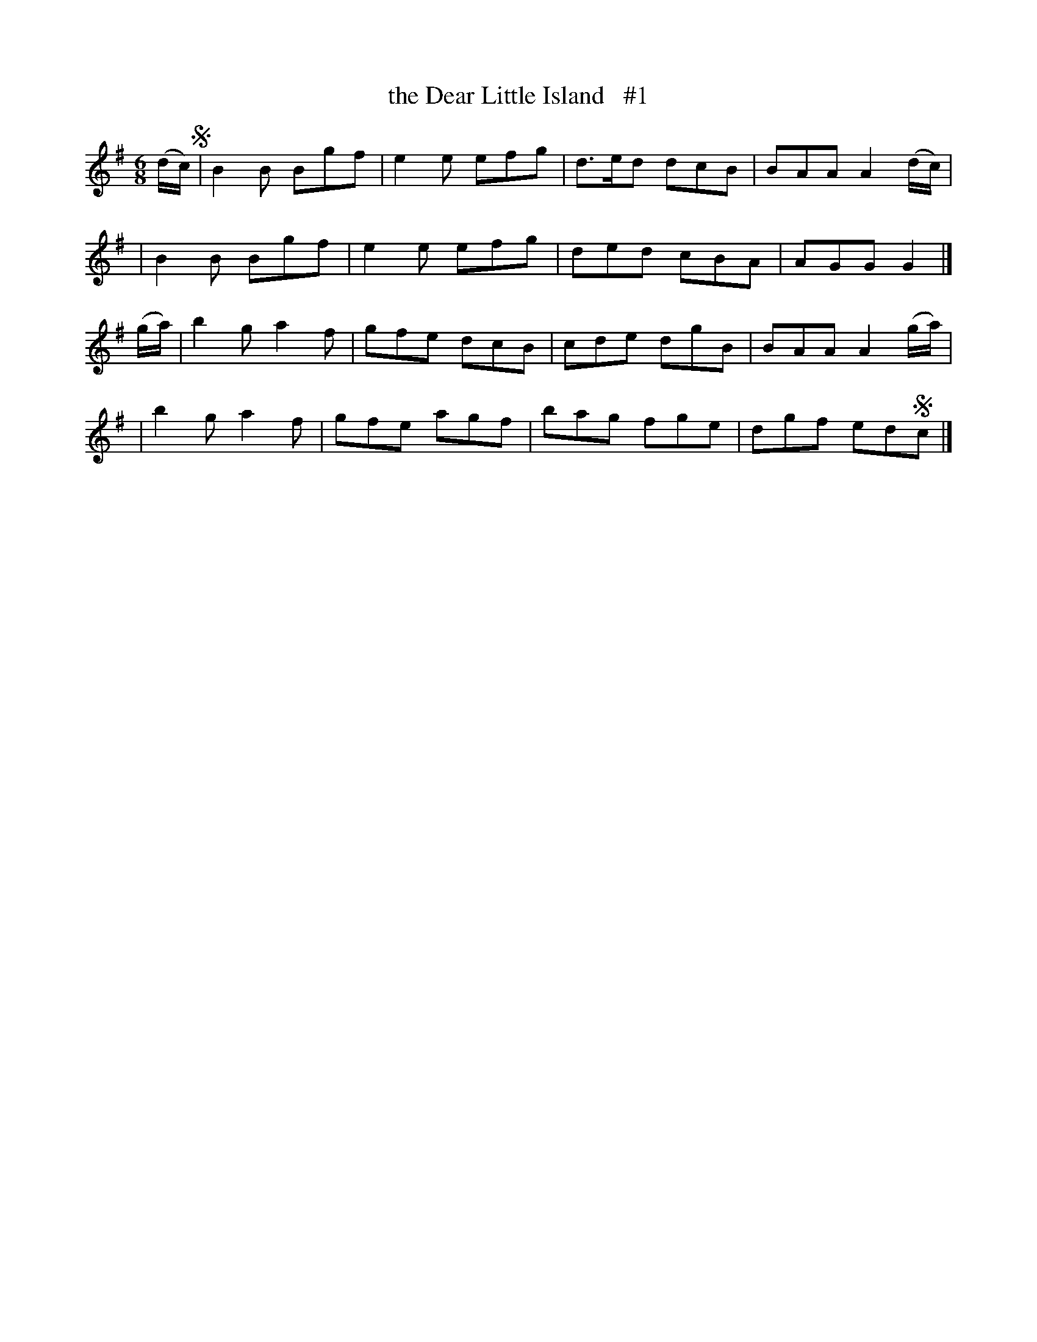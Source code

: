 X: 1831
T: the Dear Little Island   #1
R: jig, march
%S: s:4 b:16(4+4+4+4)
B: O'Neill's 1850 #1831
Z: Bob Safranek, rjs@gsp.org
M: 6/8
L: 1/8
K: G
(d/c/) !segno!\
| B2B Bgf | e2e efg | d>ed dcB | BAA A2(d/c/) |
| B2B Bgf | e2e efg | ded  cBA | AGG G2 |]
(g/a/) \
| b2g a2f | gfe dcB | cde dgB | BAA A2(g/a/) |
| b2g a2f | gfe agf | bag fge | dgf ed!segno!c |]
